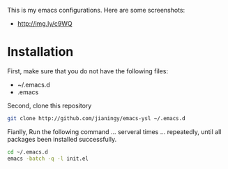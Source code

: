 This is my emacs configurations. Here are some screenshots:

- [[http://img.ly/c9WQ]]

* Installation

First, make sure that you do not have the following files:

- ~/.emacs.d
- .emacs

Second, clone this repository
#+begin_src sh
git clone http://github.com/jianingy/emacs-ysl ~/.emacs.d
#+end_src

Fianlly, Run the following command ... serveral times ... repeatedly, until all packages been installed successfully.
#+begin_src sh
cd ~/.emacs.d
emacs -batch -q -l init.el
#+end_src
